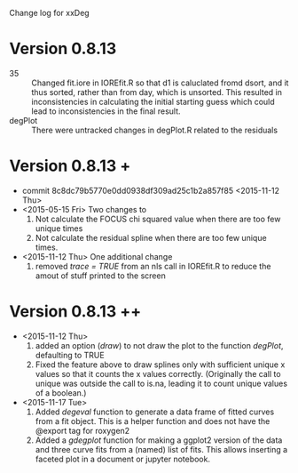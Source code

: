 Change log for xxDeg
* Version 0.8.13
  + 35 ::  Changed fit.iore in IOREfit.R so that d1 is caluclated
           fromd dsort, and it thus sorted, rather than from day,
           which is unsorted. This resulted in inconsistencies in
           calculating the initial starting guess which could lead to
           inconsistencies in the final result.
  + degPlot :: There were untracked changes in degPlot.R related to the residuals
* Version 0.8.13 +
  + commit 8c8dc79b5770e0dd0938df309ad25c1b2a857f85 <2015-11-12 Thu>
  + <2015-05-15 Fri> Two changes to
    1. Not calculate the FOCUS chi squared value when there are too
       few unique times
    2. Not calculate the residual spline when there are too few unique
       times.
  + <2015-11-12 Thu> One additional change
    1. removed /trace = TRUE/ from an nls call in IOREfit.R to reduce
       the amout of stuff printed to the screen
* Version 0.8.13 ++
  + <2015-11-12 Thu>
    1. added an option (/draw/) to not draw the plot to the function
       /degPlot/, defaulting to TRUE
    2. Fixed the feature above to draw splines only with sufficient
       unique x values so that it counts the x values correctly.
       (Originally the call to unique was outside the call to is.na,
       leading it to count unique values of a boolean.)
  + <2015-11-17 Tue>
    1. Added /degeval/ function to generate a data frame of fitted
       curves from a fit object. This is a helper function and does
       not have the @export tag for roxygen2
    2. Added a /gdegplot/ function for making a ggplot2 version of the
       data and three curve fits from a (named) list of fits. This
       allows inserting a faceted plot in a document or jupyter
       notebook.
